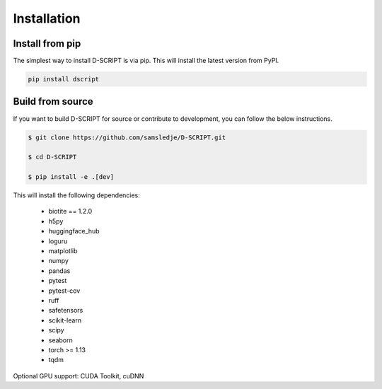 Installation
============

Install from pip
----------------

The simplest way to install D-SCRIPT is via pip. This will install the latest version from PyPI.

.. code-block:: bash

    pip install dscript


Build from source
-----------------

If you want to build D-SCRIPT for source or contribute to development, you can follow the below instructions.

.. code-block:: bash

    $ git clone https://github.com/samsledje/D-SCRIPT.git

    $ cd D-SCRIPT

    $ pip install -e .[dev]

This will install the following dependencies:

    - biotite == 1.2.0
    - h5py
    - huggingface_hub
    - loguru
    - matplotlib
    - numpy
    - pandas
    - pytest
    - pytest-cov
    - ruff
    - safetensors
    - scikit-learn
    - scipy
    - seaborn
    - torch >= 1.13
    - tqdm

Optional GPU support: CUDA Toolkit, cuDNN